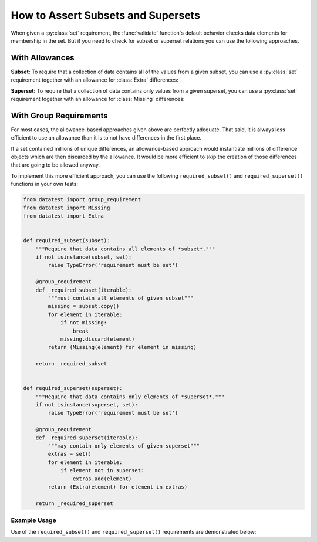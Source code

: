
.. module:: datatest

.. meta::
    :description: How to assert subset and superset relations.
    :keywords: datatest, validate, subset, superset


###################################
How to Assert Subsets and Supersets
###################################

When given a :py:class:`set` requirement, the :func:`validate` function's
default behavior checks data elements for membership in the set. But if you
need to check for subset or superset relations you can use the following
approaches.


===============
With Allowances
===============

**Subset:** To require that a collection of data contains all of the
values from a given subset, you can use a :py:class:`set` requirement
together with an allowance for :class:`Extra` differences:

.. tabs::

    .. group-tab:: Pytest

        .. code-block:: python
            :emphasize-lines: 11-12

            from datatest import validate
            from datatest import allowed


            def test_required_subset():

                data = ['A', 'B', 'C', 'D']

                my_required_subset = {'A', 'B', 'C'}

                with allowed.extra():
                    validate(data, my_required_subset)

    .. group-tab:: Unittest

        .. code-block:: python
            :emphasize-lines: 12-13

            from datatest import DataTestCase


            class MyTest(DataTestCase):

                def test_required_subset(self):

                    data = ['A', 'B', 'C', 'D']

                    my_required_subset = {'A', 'B', 'C'}

                    with self.allowedExtra():
                        self.assertValid(data, my_required_subset)


**Superset:** To require that a collection of data contains only values
from a given superset, you can use a :py:class:`set` requirement together
with an allowance for :class:`Missing` differences:

.. tabs::

    .. group-tab:: Pytest

        .. code-block:: python
            :emphasize-lines: 9-10

            ...

            def test_required_superset():

                data = ['A', 'B', 'C']

                my_required_superset = {'A', 'B', 'C', 'D'}

                with allowed.missing():
                    self.assertValid(data, my_required_superset)

    .. group-tab:: Unittest

        .. code-block:: python
            :emphasize-lines: 13-14

            ...

            class MyTest(DataTestCase):

                ...

                def test_required_superset(self):

                    data = ['A', 'B', 'C']

                    my_required_superset = {'A', 'B', 'C', 'D'}

                    with self.allowedMissing():
                        self.assertValid(data, my_required_superset)


=======================
With Group Requirements
=======================

For most cases, the allowance-based approaches given above are
perfectly adequate. That said, it is always less efficient to
use an allowance than it is to not have differences in the first
place.

If a set contained millions of unique differences, an allowance-based
approach would instantiate millions of difference objects which are
then discarded by the allowance. It would be more efficient to skip
the creation of those differences that are going to be allowed anyway.

To implement this more efficient approach, you can use the following
``required_subset()`` and ``required_superset()`` functions in your
own tests:


.. code-block:: python

    from datatest import group_requirement
    from datatest import Missing
    from datatest import Extra


    def required_subset(subset):
        """Require that data contains all elements of *subset*."""
        if not isinstance(subset, set):
            raise TypeError('requirement must be set')

        @group_requirement
        def _required_subset(iterable):
            """must contain all elements of given subset"""
            missing = subset.copy()
            for element in iterable:
                if not missing:
                    break
                missing.discard(element)
            return (Missing(element) for element in missing)

        return _required_subset


    def required_superset(superset):
        """Require that data contains only elements of *superset*."""
        if not isinstance(superset, set):
            raise TypeError('requirement must be set')

        @group_requirement
        def _required_superset(iterable):
            """may contain only elements of given superset"""
            extras = set()
            for element in iterable:
                if element not in superset:
                    extras.add(element)
            return (Extra(element) for element in extras)

        return _required_superset


Example Usage
-------------

Use of the ``required_subset()`` and ``required_superset()`` requirements
are demonstrated below:

.. tabs::

    .. group-tab:: Pytest

        .. code-block:: python
            :emphasize-lines: 10,19

            from datatest import validate
            from datatest import allowed

            ...

            def test_required_subset():

                data = ['A', 'B', 'C', 'D']

                subset = required_subset({'A', 'B', 'C'})

                validate(data, subset)


            def test_required_superset():

                data = ['A', 'B', 'C']

                superset = required_superset({'A', 'B', 'C', 'D'})

                validate(data, superset)


    .. group-tab:: Unittest

        .. code-block:: python
            :emphasize-lines: 11,19

            from datatest import DataTestCase

            ...

            class MyTest(DataTestCase):

                def test_required_subset(self):

                    data = ['A', 'B', 'C', 'D']

                    subset = required_subset({'A', 'B', 'C'})

                    self.assertValid(data, subset)

                def test_required_superset():

                    data = ['A', 'B', 'C']

                    superset = required_superset({'A', 'B', 'C', 'D'})

                    self.assertValid(data, superset)
